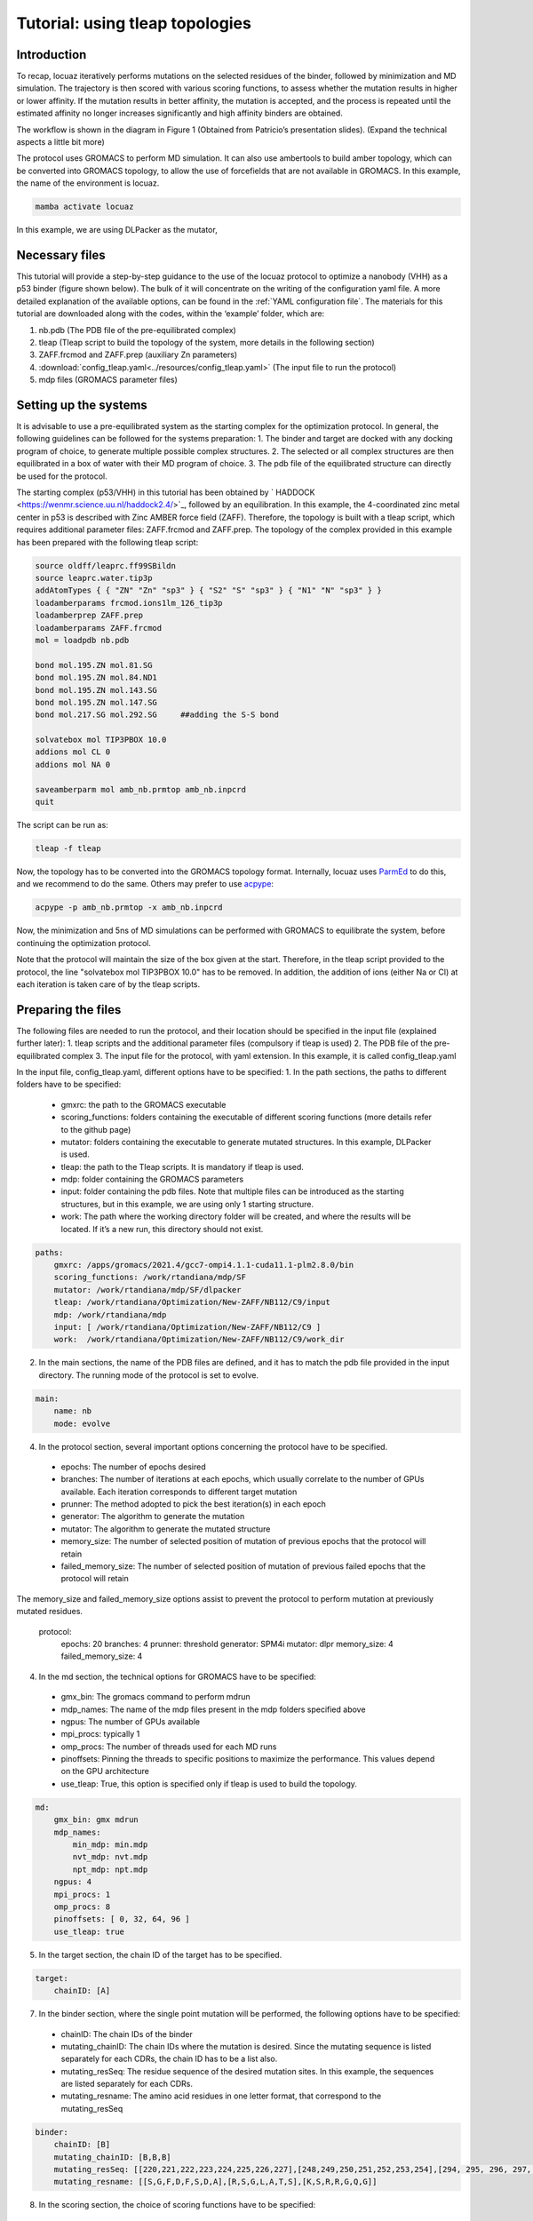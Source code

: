 =================================
Tutorial: using tleap topologies
=================================

Introduction
------------

To recap, locuaz iteratively performs mutations on the selected residues of the binder, followed by minimization and
MD simulation. The trajectory is then scored with various scoring functions, to assess whether the mutation
results in higher or lower affinity. If the mutation results in better affinity, the mutation is accepted,
and the process is repeated until the estimated affinity no longer increases significantly
and high affinity binders are obtained.

.. image:: ./resources/flow_diagram.png
        :alt: Flow diagram


The workflow is shown in the diagram in Figure 1 (Obtained from Patricio’s presentation slides). (Expand the technical aspects a little bit more)

The protocol uses GROMACS to perform MD simulation. It can also use ambertools to build amber topology,
which can be converted into GROMACS topology, to allow the use of forcefields that are not available in GROMACS.
In this example, the name of the environment is locuaz.

.. code-block:: console

    mamba activate locuaz


In this example, we are using DLPacker as the mutator,

Necessary files
----------------

This tutorial will provide a step-by-step guidance to the use of the locuaz protocol to optimize a nanobody (VHH)
as a p53 binder (figure shown below). The bulk of it will concentrate on the writing of the configuration yaml file.
A more detailed explanation of the available options, can be found in the :ref:`YAML configuration file`.
The materials for this tutorial are downloaded along with the codes, within the ‘example’ folder, which are:

1.  nb.pdb (The PDB file of the pre-equilibrated complex)
2.  tleap (Tleap script to build the topology of the system, more details in the following section)
3.  ZAFF.frcmod and ZAFF.prep (auxiliary Zn parameters)
4.  :download:`config_tleap.yaml<../resources/config_tleap.yaml>` (The input file to run the protocol)
5.  mdp files (GROMACS parameter files)

Setting up the systems
----------------------

It is advisable to use a pre-equilibrated system as the starting complex for the optimization protocol.
In general, the following guidelines can be followed for the systems preparation:
1. The binder and target are docked with any docking program of choice, to generate multiple possible complex structures.
2. The selected or all complex structures are then equilibrated in a box of water with their MD program of choice.
3. The pdb file of the equilibrated structure can directly be used for the protocol.

The starting complex (p53/VHH) in this tutorial has been obtained by `
HADDOCK <https://wenmr.science.uu.nl/haddock2.4/>`_, followed by an equilibration.
In this example, the 4-coordinated zinc metal center in p53 is described with Zinc AMBER force field (ZAFF).
Therefore, the topology is built with a tleap script, which requires additional parameter files:
ZAFF.frcmod and ZAFF.prep.
The topology of the complex provided in this example has been prepared with the following tleap script:

.. code-block:: console

    source oldff/leaprc.ff99SBildn
    source leaprc.water.tip3p
    addAtomTypes { { "ZN" "Zn" "sp3" } { "S2" "S" "sp3" } { "N1" "N" "sp3" } }
    loadamberparams frcmod.ions1lm_126_tip3p
    loadamberprep ZAFF.prep
    loadamberparams ZAFF.frcmod
    mol = loadpdb nb.pdb

    bond mol.195.ZN mol.81.SG
    bond mol.195.ZN mol.84.ND1
    bond mol.195.ZN mol.143.SG
    bond mol.195.ZN mol.147.SG
    bond mol.217.SG mol.292.SG     ##adding the S-S bond

    solvatebox mol TIP3PBOX 10.0
    addions mol CL 0
    addions mol NA 0

    saveamberparm mol amb_nb.prmtop amb_nb.inpcrd
    quit

The script can be run as:

.. code-block:: console

    tleap -f tleap

Now, the topology has to be converted into the GROMACS topology format. Internally, locuaz uses
`ParmEd <https://github.com/ParmEd/ParmEd>`_ to do this, and we recommend to do the same.
Others may prefer to use `acpype <https://github.com/alanwilter/acpype>`_:

.. code-block:: console

    acpype -p amb_nb.prmtop -x amb_nb.inpcrd


Now, the minimization and 5ns of MD simulations can be performed with GROMACS to equilibrate the system, before continuing the optimization protocol.

Note that the protocol will maintain the size of the box given at the start. Therefore, in the tleap script provided to the protocol, the line "solvatebox mol TIP3PBOX 10.0" has to be removed. In addition, the addition of ions (either Na or Cl) at each iteration is taken care of by the tleap scripts.

Preparing the files
------------------------

The following files are needed to run the protocol, and their location should be specified in the input file (explained further later):
1.	tleap scripts and the additional parameter files (compulsory if tleap is used)
2.	The PDB file of the pre-equilibrated complex
3.	The input file for the protocol, with yaml extension. In this example, it is called config_tleap.yaml

In the input file, config_tleap.yaml, different options have to be specified:
1.	In the path sections, the paths to different folders have to be specified:
    *	gmxrc: the path to the GROMACS executable
    *	scoring_functions: folders containing the executable of different scoring functions (more details refer to the github page)
    *	mutator: folders containing the executable to generate mutated structures. In this example, DLPacker is used.
    *	tleap: the path to the Tleap scripts. It is mandatory if tleap is used.
    *	mdp: folder containing the GROMACS parameters
    *	input: folder containing the pdb files. Note that multiple files can be introduced as the starting structures, but in this example, we are using only 1 starting structure.
    *	work: The path where the working directory folder will be created, and where the results will be located. If it’s a new run, this directory should not exist.


.. code-block:: console

    paths:
        gmxrc: /apps/gromacs/2021.4/gcc7-ompi4.1.1-cuda11.1-plm2.8.0/bin
        scoring_functions: /work/rtandiana/mdp/SF
        mutator: /work/rtandiana/mdp/SF/dlpacker
        tleap: /work/rtandiana/Optimization/New-ZAFF/NB112/C9/input
        mdp: /work/rtandiana/mdp
        input: [ /work/rtandiana/Optimization/New-ZAFF/NB112/C9 ]
        work:  /work/rtandiana/Optimization/New-ZAFF/NB112/C9/work_dir

2.	In the main sections, the name of the PDB files are defined, and it has to match the pdb file provided in the input directory. The running mode of the protocol is set to evolve.

.. code-block:: console

    main:
        name: nb
        mode: evolve

4.	In the protocol section, several important options concerning the protocol have to be specified.
    *	epochs: The number of epochs desired
    *	branches: The number of iterations at each epochs, which usually correlate to the number of GPUs available. Each iteration corresponds to different target mutation
    *	prunner: The method adopted to pick the best iteration(s) in each epoch
    *	generator: The algorithm to generate the mutation
    *	mutator: The algorithm to generate the mutated structure
    *	memory_size: The number of selected position of mutation of previous epochs that the protocol will retain
    *	failed_memory_size: The number of selected position of mutation of previous failed epochs that the protocol will retain
The memory_size and failed_memory_size options assist to prevent the protocol to perform mutation at previously mutated residues.

    .. code-block:: console
    protocol:
        epochs: 20
        branches: 4
        prunner: threshold
        generator: SPM4i
        mutator: dlpr
        memory_size: 4
        failed_memory_size: 4

4.	In the md section, the technical options for GROMACS have to be specified:
    *	gmx_bin: The gromacs command to perform mdrun
    *	mdp_names: The name of the mdp files present in the mdp folders specified above
    *	ngpus: The number of GPUs available
    *	mpi_procs: typically 1
    *	omp_procs: The number of threads used for each MD runs
    *	pinoffsets: Pinning the threads to specific positions to maximize the performance. This values depend on the GPU architecture
    *	use_tleap: True, this option is specified only if tleap is used to build the topology.

.. code-block:: console

    md:
        gmx_bin: gmx mdrun
        mdp_names:
            min_mdp: min.mdp
            nvt_mdp: nvt.mdp
            npt_mdp: npt.mdp
        ngpus: 4
        mpi_procs: 1
        omp_procs: 8
        pinoffsets: [ 0, 32, 64, 96 ]
        use_tleap: true

5.	In the target section, the chain ID of the target has to be specified.

.. code-block:: console

    target:
        chainID: [A]

7.	In the binder section, where the single point mutation will be performed, the following options have to be specified:
    *	chainID: The chain IDs of the binder
    *	mutating_chainID: The chain IDs where the mutation is desired. Since the mutating sequence is listed separately for each CDRs, the chain ID has to be a list also.
    *	mutating_resSeq: The residue sequence of the desired mutation sites. In this example, the sequences are listed separately for each CDRs.
    *	mutating_resname: The amino acid residues in one letter format, that correspond to the mutating_resSeq

.. code-block:: console

    binder:
        chainID: [B]
        mutating_chainID: [B,B,B]
        mutating_resSeq: [[220,221,222,223,224,225,226,227],[248,249,250,251,252,253,254],[294, 295, 296, 297, 298, 299, 300]]
        mutating_resname: [[S,G,F,D,F,S,D,A],[R,S,G,L,A,T,S],[K,S,R,R,G,Q,G]]


8.	In the scoring section, the choice of scoring functions have to be specified:
    *	functions: the choice of scoring functions, in this example, we use bluuesbmf, piepisa, evoef2, and MMPBSA
    *	consensus_threshold: The consensus threshold will be the criteria to decide whether the mutation is accepted or not. In this example, we set it to 3.
    *	nthreads: corresponds to the number of threads used to calculate scoring function
    *	mpiprocs: allows the MPI run for GMX_MMPBSA

.. code-block:: console

    scoring:
        functions: [ bluuesbmf, piepisa, evoef2, gmx_mmpbsa ]
        consensus_threshold: 3
        nthreads: 80
        mpiprocs: 2

Running the protocol
------------------------
Once the input file has been specified, and all the files are gathered, the protocol can now be run
by firstly activating the environment, if you haven't already.

.. code-block:: console

    mamba activate locuaz
    python /home/user/locuaz/locuaz/protocol.py config_tleap.yaml


Now the protocol will create the working directory folder. In this folder, the progress of the protocol is written
in the nb.log file. Afterwards, folders corresponding to each epochs and iterations will be created in this directory.

